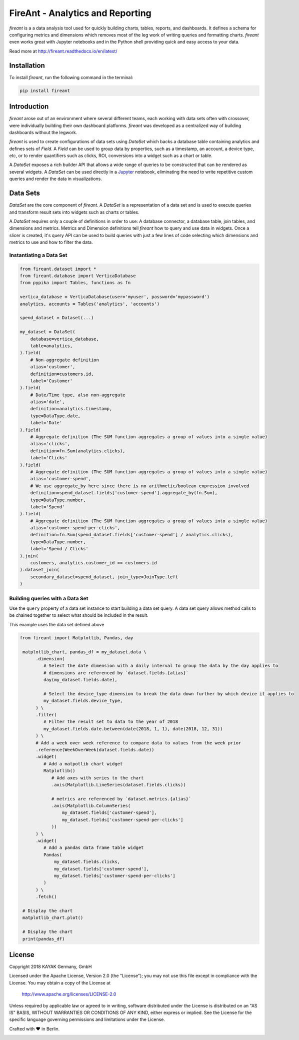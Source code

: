 FireAnt - Analytics and Reporting
=================================

.. _intro_start:

|BuildStatus|  |CoverageStatus|  |Codacy|  |Docs|  |PyPi|  |License|


|Brand| is a a data analysis tool used for quickly building charts, tables, reports, and dashboards. It defines a schema for configuring metrics and dimensions which removes most of the leg work of writing queries and formatting charts. |Brand| even works great with Jupyter notebooks and in the Python shell providing quick and easy access to your data.

.. _intro_end:

Read more at http://fireant.readthedocs.io/en/latest/

Installation
------------

.. _installation_start:

To install |Brand|, run the following command in the terminal:

.. code-block:: bash

    pip install fireant


.. _installation_end:

Introduction
------------

|Brand| arose out of an environment where several different teams, each working with data sets often with crossover, were individually building their own dashboard platforms. |Brand| was developed as a centralized way of building dashboards without the legwork.

|Brand| is used to create configurations of data sets using |FeatureDataSet| which backs a database table containing analytics and defines sets of |FeatureField|. A |FeatureField| can be used to group data by properties, such as a timestamp, an account, a device type, etc, or to render quantifiers such as clicks, ROI, conversions into a widget such as a chart or table.

A |FeatureDataSet| exposes a rich builder API that allows a wide range of queries to be constructed that can be rendered as several widgets. A |FeatureDataSet| can be used directly in a Jupyter_ notebook, eliminating the need to write repetitive custom queries and render the data in visualizations.

Data Sets
---------

|FeatureDataSet| are the core component of |Brand|. A |FeatureDataSet| is a representation of a data set and is used to execute queries and transform result sets into widgets such as charts or tables.

A |FeatureDataSet| requires only a couple of definitions in order to use: A database connector, a database table, join tables, and dimensions and metrics. Metrics and Dimension definitions tell |Brand| how to query and use data in widgets. Once a slicer is created, it's query API can be used to build queries with just a few lines of code selecting which dimensions and metrics to use and how to filter the data.

.. _dataset_example_start:

Instantiating a Data Set
""""""""""""""""""""""""

.. code-block:: python

    from fireant.dataset import *
    from fireant.database import VerticaDatabase
    from pypika import Tables, functions as fn

    vertica_database = VerticaDatabase(user='myuser', password='mypassword')
    analytics, accounts = Tables('analytics', 'accounts')

    spend_dataset = Dataset(...)

    my_dataset = DataSet(
        database=vertica_database,
        table=analytics,
    ).field(
        # Non-aggregate definition
        alias='customer',
        definition=customers.id,
        label='Customer'
    ).field(
        # Date/Time type, also non-aggregate
        alias='date',
        definition=analytics.timestamp,
        type=DataType.date,
        label='Date'
    ).field(
        # Aggregate definition (The SUM function aggregates a group of values into a single value)
        alias='clicks',
        definition=fn.Sum(analytics.clicks),
        label='Clicks'
    ).field(
        # Aggregate definition (The SUM function aggregates a group of values into a single value)
        alias='customer-spend',
        # We use aggregate_by here since there is no arithmetic/boolean expression involved
        definition=spend_dataset.fields['customer-spend'].aggregate_by(fn.Sum),
        type=DataType.number,
        label='Spend'
    ).field(
        # Aggregate definition (The SUM function aggregates a group of values into a single value)
        alias='customer-spend-per-clicks',
        definition=fn.Sum(spend_dataset.fields['customer-spend'] / analytics.clicks),
        type=DataType.number,
        label='Spend / Clicks'
    ).join(
        customers, analytics.customer_id == customers.id
    ).dataset_join(
        secondary_dataset=spend_dataset, join_type=JoinType.left
    )

.. _dataset_example_end:

.. _dataset_query_example_start:

Building queries with a Data Set
""""""""""""""""""""""""""""""""

Use the ``query`` property of a data set instance to start building a data set query. A data set query allows method calls to be chained together to select what should be included in the result.

This example uses the data set defined above

.. code-block:: python

   from fireant import Matplotlib, Pandas, day

    matplotlib_chart, pandas_df = my_dataset.data \
         .dimension(
            # Select the date dimension with a daily interval to group the data by the day applies to
            # dimensions are referenced by `dataset.fields.{alias}`
            day(my_dataset.fields.date),

            # Select the device_type dimension to break the data down further by which device it applies to
            my_dataset.fields.device_type,
         ) \
         .filter(
            # Filter the result set to data to the year of 2018
            my_dataset.fields.date.between(date(2018, 1, 1), date(2018, 12, 31))
         ) \
         # Add a week over week reference to compare data to values from the week prior
         .reference(WeekOverWeek(dataset.fields.date))
         .widget(
            # Add a matpotlib chart widget
            Matplotlib()
               # Add axes with series to the chart
               .axis(Matplotlib.LineSeries(dataset.fields.clicks))

               # metrics are referenced by `dataset.metrics.{alias}`
               .axis(Matplotlib.ColumnSeries(
                   my_dataset.fields['customer-spend'],
                   my_dataset.fields['customer-spend-per-clicks']
               ))
         ) \
         .widget(
            # Add a pandas data frame table widget
            Pandas(
                my_dataset.fields.clicks,
                my_dataset.fields['customer-spend'],
                my_dataset.fields['customer-spend-per-clicks']
            )
         ) \
         .fetch()

    # Display the chart
    matplotlib_chart.plot()

    # Display the chart
    print(pandas_df)

.. _dataset_query_example_end:

License
-------

Copyright 2018 KAYAK Germany, GmbH

Licensed under the Apache License, Version 2.0 (the "License");
you may not use this file except in compliance with the License.
You may obtain a copy of the License at

    http://www.apache.org/licenses/LICENSE-2.0

Unless required by applicable law or agreed to in writing, software
distributed under the License is distributed on an "AS IS" BASIS,
WITHOUT WARRANTIES OR CONDITIONS OF ANY KIND, either express or implied.
See the License for the specific language governing permissions and
limitations under the License.


Crafted with ♥ in Berlin.

.. _license_end:


.. _available_badges_start:

.. |BuildStatus| image:: https://travis-ci.org/kayak/fireant.svg?branch=master
   :target: https://travis-ci.org/kayak/fireant
.. |CoverageStatus| image:: https://coveralls.io/repos/kayak/fireant/badge.svg?branch=master&service=github
   :target: https://coveralls.io/github/kayak/fireant?branch=master
.. |Codacy| image:: https://api.codacy.com/project/badge/Grade/832b5a7dda8949c3b2ede28deada4569
   :target: https://www.codacy.com/app/twheys/fireant
.. |Docs| image:: https://readthedocs.org/projects/fireant/badge/?version=latest
   :target: http://fireant.readthedocs.io/en/latest/
.. |PyPi| image:: https://img.shields.io/pypi/v/fireant.svg?style=flat
   :target: https://pypi.python.org/pypi/fireant
.. |License| image:: https://img.shields.io/hexpm/l/plug.svg?maxAge=2592000
   :target: http://www.apache.org/licenses/LICENSE-2.0

.. _available_badges_end:

.. _appendix_start:

.. |Brand| replace:: *fireant*

.. |FeatureDataSet| replace:: *DataSet*
.. |FeatureField| replace:: *Field*
.. |FeatureFilter| replace:: *Filter*
.. |FeatureReference| replace:: *Reference*
.. |FeatureOperation| replace:: *Operation*

.. |ClassDataSet| replace:: :class:`fireant.DataSet <fireant.dataset.klass.DataSet>`
.. |ClassDatabase| replace:: :class:`fireant.database.Database <fireant.database.base.Database>`
.. |ClassJoin| replace:: :class:`fireant.Join <fireant.dataset.joins.Join>`
.. |ClassMetric| replace:: :class:`fireant.Field <fireant.dataset.fields.Field>`
.. |ClassThreadPoolConcurrencyMiddleware| replace:: :class:`fireant.middleware.ThreadPoolConcurrencyMiddleware <fireant.middleware.concurrency.ThreadPoolConcurrencyMiddleware>`
.. |ClassBaseConcurrencyMiddleware| replace:: :class:`fireant.middleware.BaseConcurrencyMiddleware <fireant.middleware.concurrency.BaseConcurrencyMiddleware>`

.. |ClassBooleanDimension| replace:: :class:`fireant.dataset.dimensions.BooleanDimension`
.. |ClassContDimension| replace:: :class:`fireant.dataset.dimensions.ContinuousDimension`
.. |ClassDateDimension| replace:: :class:`fireant.dataset.dimensions.DatetimeDimension`
.. |ClassCatDimension| replace:: :class:`fireant.dataset.dimensions.CategoricalDimension`
.. |ClassUniqueDimension| replace:: :class:`fireant.dataset.dimensions.UniqueDimension`
.. |ClassDisplayDimension| replace:: :class:`fireant.dataset.dimensions.DisplayDimension`

.. |ClassFilter| replace:: :class:`fireant.dataset.filters.Filter`
.. |ClassComparatorFilter| replace:: :class:`fireant.dataset.filters.ComparatorFilter`
.. |ClassBooleanFilter| replace:: :class:`fireant.dataset.filters.BooleanFilter`
.. |ClassContainsFilter| replace:: :class:`fireant.dataset.filters.ContainsFilter`
.. |ClassExcludesFilter| replace:: :class:`fireant.dataset.filters.ExcludesFilter`
.. |ClassRangeFilter| replace:: :class:`fireant.dataset.filters.RangeFilter`
.. |ClassPatternFilter| replace:: :class:`fireant.dataset.filters.PatternFilter`
.. |ClassAntiPatternFilter| replace:: :class:`fireant.dataset.filters.AntiPatternFilter`

.. |ClassReference| replace:: :class:`fireant.dataset.references.Reference`

.. |ClassWidget| replace:: :class:`fireant.widgets.base.Widget`
.. |ClassPandasWidget| replace:: :class:`fireant.widgets.pandas.Pandas`
.. |ClassHighChartsWidget| replace:: :class:`fireant.widgets.highcharts.HighCharts <fireant.widgets.highcharts.HighCharts>`
.. |ClassHighChartsSeries| replace:: :class:`fireant.widgets.highcharts.Series <fireant.widgets.chart_base.Series>`

.. |ClassOperation| replace:: :class:`fireant.dataset.operations.Operation`

.. |ClassVerticaDatabase| replace:: :class:`fireant.database.VerticaDatabase`
.. |ClassMySQLDatabase| replace:: :class:`fireant.database.MySQLDatabase`
.. |ClassPostgreSQLDatabase| replace:: :class:`fireant.database.PostgreSQLDatabase`
.. |ClassRedshiftDatabase| replace:: :class:`fireant.database.RedshiftDatabase`

.. |ClassDatetimeInterval| replace:: :class:`fireant.DatetimeInterval <fireant.dataset.intervals.DatetimeInterval>`

.. |ClassTable| replace:: ``pypika.Table``
.. |ClassTables| replace:: ``pypika.Tables``

.. _PyPika: https://github.com/kayak/pypika/
.. _Pandas: http://pandas.pydata.org/
.. _Jupyter: http://jupyter.org/
.. _Matplotlib: http://matplotlib.org/
.. _HighCharts: http://www.highcharts.com/
.. _Datatables: https://datatables.net/
.. _React-Table: https://react-table.js.org/

.. _appendix_end:
